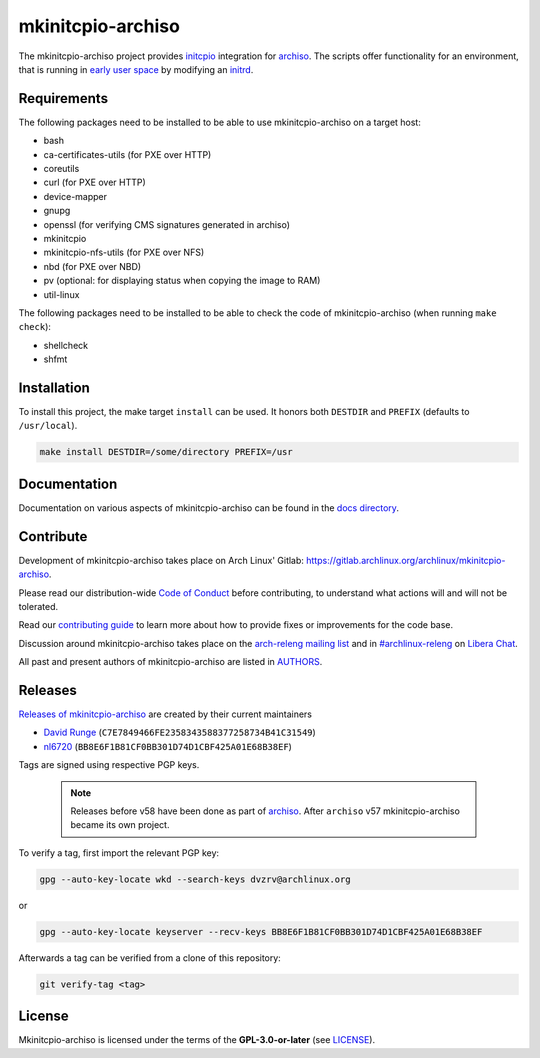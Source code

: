 ==================
mkinitcpio-archiso
==================

The mkinitcpio-archiso project provides `initcpio <https://gitlab.archlinux.org/mkinitcpio/mkinitcpio>`_ integration for
`archiso <https://gitlab.archlinux.org/archlinux/archiso>`_.
The scripts offer functionality for an environment, that is running in `early user space
<https://en.wikipedia.org/wiki/Linux_startup_process#Early_user_space>`_ by modifying an `initrd
<https://man.archlinux.org/man/initrd.4>`_.

Requirements
============

The following packages need to be installed to be able to use mkinitcpio-archiso on a target host:

* bash
* ca-certificates-utils (for PXE over HTTP)
* coreutils
* curl (for PXE over HTTP)
* device-mapper
* gnupg
* openssl (for verifying CMS signatures generated in archiso)
* mkinitcpio
* mkinitcpio-nfs-utils (for PXE over NFS)
* nbd (for PXE over NBD)
* pv (optional: for displaying status when copying the image to RAM)
* util-linux

The following packages need to be installed to be able to check the code of mkinitcpio-archiso (when running ``make
check``):

* shellcheck
* shfmt

Installation
============

To install this project, the make target ``install`` can be used. It honors both ``DESTDIR`` and ``PREFIX`` (defaults to
``/usr/local``).

.. code:: sh

   make install DESTDIR=/some/directory PREFIX=/usr

Documentation
=============

Documentation on various aspects of mkinitcpio-archiso can be found in the `docs directory <docs/>`_.

Contribute
==========

Development of mkinitcpio-archiso takes place on Arch Linux' Gitlab:
https://gitlab.archlinux.org/archlinux/mkinitcpio-archiso.

Please read our distribution-wide `Code of Conduct <https://wiki.archlinux.org/title/Code_of_conduct>`_ before
contributing, to understand what actions will and will not be tolerated.

Read our `contributing guide <CONTRIBUTING.rst>`_ to learn more about how to provide fixes or improvements for the code
base.

Discussion around mkinitcpio-archiso takes place on the `arch-releng mailing list
<https://lists.archlinux.org/listinfo/arch-releng>`_ and in `#archlinux-releng
<ircs://irc.libera.chat/archlinux-releng>`_ on `Libera Chat <https://libera.chat/>`_.

All past and present authors of mkinitcpio-archiso are listed in `AUTHORS <AUTHORS.rst>`_.

Releases
========

`Releases of mkinitcpio-archiso <https://gitlab.archlinux.org/archlinux/mkinitcpio-archiso/-/tags>`_ are created by
their current maintainers

- `David Runge <https://gitlab.archlinux.org/dvzrv>`_ (``C7E7849466FE2358343588377258734B41C31549``)
- `nl6720 <https://gitlab.archlinux.org/nl6720>`_ (``BB8E6F1B81CF0BB301D74D1CBF425A01E68B38EF``)

Tags are signed using respective PGP keys.

  .. note::

     Releases before v58 have been done as part of `archiso <https://gitlab.archlinux.org/archlinux/archiso>`_. After
     ``archiso`` v57 mkinitcpio-archiso became its own project.

To verify a tag, first import the relevant PGP key:

.. code:: sh

   gpg --auto-key-locate wkd --search-keys dvzrv@archlinux.org

or

.. code:: sh

  gpg --auto-key-locate keyserver --recv-keys BB8E6F1B81CF0BB301D74D1CBF425A01E68B38EF

Afterwards a tag can be verified from a clone of this repository:

.. code:: sh

   git verify-tag <tag>

License
=======

Mkinitcpio-archiso is licensed under the terms of the **GPL-3.0-or-later** (see `LICENSE <LICENSE>`_).
